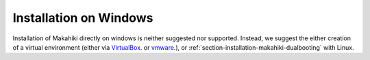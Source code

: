 .. _section-installation-makahiki-windows:

Installation on Windows
=======================

Installation of Makahiki directly on windows is neither suggested nor supported.  Instead, we suggest the either creation of a virtual environment (either via `VirtualBox <https://www.virtualbox.org/>`_. or `vmware <http://www.vmware.com/>`_.), or :ref:`section-installation-makahiki-dualbooting` with Linux.
